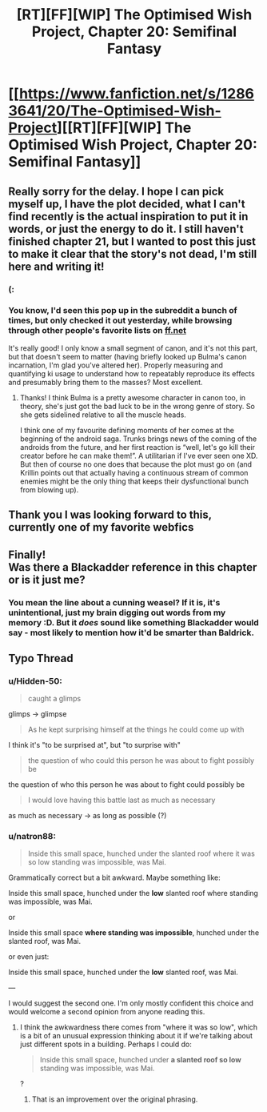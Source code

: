 #+TITLE: [RT][FF][WIP] The Optimised Wish Project, Chapter 20: Semifinal Fantasy

* [[https://www.fanfiction.net/s/12863641/20/The-Optimised-Wish-Project][[RT][FF][WIP] The Optimised Wish Project, Chapter 20: Semifinal Fantasy]]
:PROPERTIES:
:Author: SimoneNonvelodico
:Score: 88
:DateUnix: 1554658306.0
:DateShort: 2019-Apr-07
:END:

** Really sorry for the delay. I hope I can pick myself up, I have the plot decided, what I can't find recently is the actual inspiration to put it in words, or just the energy to do it. I still haven't finished chapter 21, but I wanted to post this just to make it clear that the story's not dead, I'm still here and writing it!
:PROPERTIES:
:Author: SimoneNonvelodico
:Score: 27
:DateUnix: 1554658478.0
:DateShort: 2019-Apr-07
:END:

*** (:
:PROPERTIES:
:Author: Hidden-50
:Score: 3
:DateUnix: 1554700999.0
:DateShort: 2019-Apr-08
:END:


*** You know, I'd seen this pop up in the subreddit a bunch of times, but only checked it out yesterday, while browsing through other people's favorite lists on [[https://ff.net][ff.net]]

It's really good! I only know a small segment of canon, and it's not this part, but that doesn't seem to matter (having briefly looked up Bulma's canon incarnation, I'm glad you've altered her). Properly measuring and quantifying ki usage to understand how to repeatably reproduce its effects and presumably bring them to the masses? Most excellent.
:PROPERTIES:
:Author: thrawnca
:Score: 2
:DateUnix: 1556066803.0
:DateShort: 2019-Apr-24
:END:

**** Thanks! I think Bulma is a pretty awesome character in canon too, in theory, she's just got the bad luck to be in the wrong genre of story. So she gets sidelined relative to all the muscle heads.

I think one of my favourite defining moments of her comes at the beginning of the android saga. Trunks brings news of the coming of the androids from the future, and her first reaction is “well, let's go kill their creator before he can make them!”. A utilitarian if I've ever seen one XD. But then of course no one does that because the plot must go on (and Krillin points out that actually having a continuous stream of common enemies might be the only thing that keeps their dysfunctional bunch from blowing up).
:PROPERTIES:
:Author: SimoneNonvelodico
:Score: 1
:DateUnix: 1556087092.0
:DateShort: 2019-Apr-24
:END:


** Thank you I was looking forward to this, currently one of my favorite webfics
:PROPERTIES:
:Author: icingdeath9999
:Score: 9
:DateUnix: 1554667540.0
:DateShort: 2019-Apr-08
:END:


** Finally!\\
Was there a Blackadder reference in this chapter or is it just me?
:PROPERTIES:
:Author: Dezoufinous
:Score: 2
:DateUnix: 1555072207.0
:DateShort: 2019-Apr-12
:END:

*** You mean the line about a cunning weasel? If it is, it's unintentional, just my brain digging out words from my memory :D. But it /does/ sound like something Blackadder would say - most likely to mention how it'd be smarter than Baldrick.
:PROPERTIES:
:Author: SimoneNonvelodico
:Score: 1
:DateUnix: 1555072877.0
:DateShort: 2019-Apr-12
:END:


** Typo Thread
:PROPERTIES:
:Author: Hidden-50
:Score: 1
:DateUnix: 1554700632.0
:DateShort: 2019-Apr-08
:END:

*** u/Hidden-50:
#+begin_quote
  caught a glimps
#+end_quote

glimps -> glimpse

#+begin_quote
  As he kept surprising himself at the things he could come up with
#+end_quote

I think it's "to be surprised at", but "to surprise with"

#+begin_quote
  the question of who could this person he was about to fight possibly be
#+end_quote

the question of who this person he was about to fight could possibly be

#+begin_quote
  I would love having this battle last as much as necessary
#+end_quote

as much as necessary -> as long as possible (?)
:PROPERTIES:
:Author: Hidden-50
:Score: 2
:DateUnix: 1554700886.0
:DateShort: 2019-Apr-08
:END:


*** u/natron88:
#+begin_quote
  Inside this small space, hunched under the slanted roof where it was so low standing was impossible, was Mai.
#+end_quote

Grammatically correct but a bit awkward. Maybe something like:

Inside this small space, hunched under the *low* slanted roof where standing was impossible, was Mai.

or

Inside this small space *where standing was impossible*, hunched under the slanted roof, was Mai.

or even just:

Inside this small space, hunched under the *low* slanted roof, was Mai.

---

I would suggest the second one. I'm only mostly confident this choice and would welcome a second opinion from anyone reading this.
:PROPERTIES:
:Author: natron88
:Score: 1
:DateUnix: 1554705945.0
:DateShort: 2019-Apr-08
:END:

**** I think the awkwardness there comes from "where it was so low", which is a bit of an unusual expression thinking about it if we're talking about just different spots in a building. Perhaps I could do:

#+begin_quote
  Inside this small space, hunched under *a slanted roof so low* standing was impossible, was Mai.
#+end_quote

?
:PROPERTIES:
:Author: SimoneNonvelodico
:Score: 2
:DateUnix: 1554709309.0
:DateShort: 2019-Apr-08
:END:

***** That is an improvement over the original phrasing.
:PROPERTIES:
:Author: natron88
:Score: 2
:DateUnix: 1554754317.0
:DateShort: 2019-Apr-09
:END:
